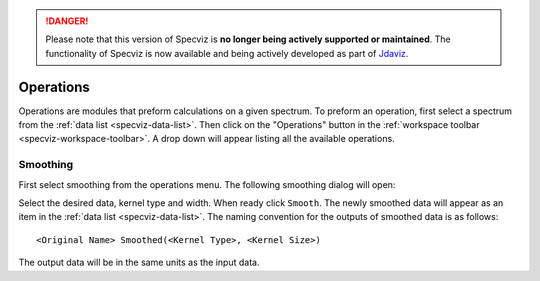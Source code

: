 .. _specviz_operations:

.. DANGER:: 

      Please note that this version of Specviz is **no longer being actively supported
      or maintained**. The functionality of Specviz is now available and being actively
      developed as part of `Jdaviz <https://github.com/spacetelescope/jdaviz>`_.

Operations
==========
Operations are modules that preform calculations on a given spectrum.
To preform an operation, first select a spectrum from the
:ref:`data list <specviz-data-list>`. Then click on the "Operations"
button in the :ref:`workspace toolbar <specviz-workspace-toolbar>`.
A drop down will appear listing all the available operations.

Smoothing
---------
First select smoothing from the operations menu. The following
smoothing dialog will open:

.. image:: _static/smoothing_dialog.png

Select the desired data, kernel type and width. When ready click ``Smooth``.
The newly smoothed data will appear as an item in the :ref:`data list <specviz-data-list>`.
The naming convention for the outputs of smoothed data is as follows::

    <Original Name> Smoothed(<Kernel Type>, <Kernel Size>)

The output data will be in the same units as the input data.
